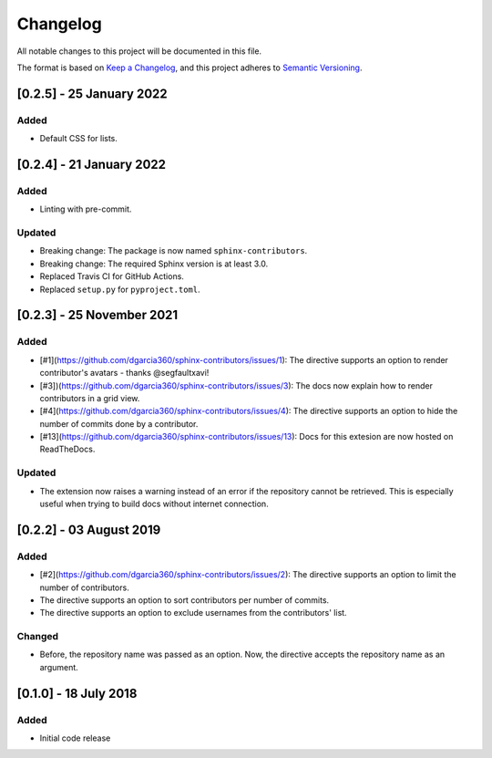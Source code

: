 =========
Changelog
=========

All notable changes to this project will be documented in this file.

The format is based on `Keep a Changelog <https://keepachangelog.com/en/1.0.0/>`_,
and this project adheres to `Semantic Versioning <https://semver.org/spec/v2.0.0.html>`_.

[0.2.5] - 25 January 2022
=========================

Added
-----

- Default CSS for lists.

[0.2.4] - 21 January 2022
=========================

Added
-----

- Linting with pre-commit.

Updated
-------

- Breaking change: The package is now named ``sphinx-contributors``.
- Breaking change: The required Sphinx version is at least 3.0.
- Replaced Travis CI for GitHub Actions.
- Replaced ``setup.py`` for ``pyproject.toml``.

[0.2.3] - 25 November 2021
==========================

Added
-----

* [#1](https://github.com/dgarcia360/sphinx-contributors/issues/1): The directive supports an option to render contributor's avatars - thanks @segfaultxavi!
* [#3])(https://github.com/dgarcia360/sphinx-contributors/issues/3): The docs now explain how to render contributors in a grid view.
* [#4](https://github.com/dgarcia360/sphinx-contributors/issues/4): The directive supports an option to hide the number of commits done by a contributor.
* [#13](https://github.com/dgarcia360/sphinx-contributors/issues/13): Docs for this extesion are now hosted on ReadTheDocs.

Updated
-------

* The extension now raises a warning instead of an error if the repository cannot be retrieved. This is especially useful when trying to build docs without internet connection.

[0.2.2] - 03 August 2019
========================

Added
-----

* [#2](https://github.com/dgarcia360/sphinx-contributors/issues/2): The directive supports an option to limit the number of contributors.
* The directive supports an option to sort contributors per number of commits.
* The directive supports an option to exclude usernames from the contributors' list.

Changed
--------

* Before, the repository name was passed as an option. Now, the directive accepts the repository name as an argument.


[0.1.0] - 18 July 2018
=======================

Added
-----

* Initial code release

